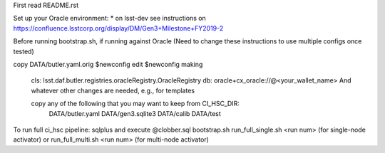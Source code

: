 First read README.rst

Set up your Oracle environment:
* on lsst-dev see instructions on https://confluence.lsstcorp.org/display/DM/Gen3+Milestone+FY2019-2

Before running bootstrap.sh, if running against Oracle
(Need to change these instructions to use multiple configs once tested)

copy DATA/butler.yaml.orig $newconfig
edit $newconfig making
   cls: lsst.daf.butler.registries.oracleRegistry.OracleRegistry
   db: oracle+cx_oracle://@<your_wallet_name>
   And whatever other changes are needed, e.g., for templates

   copy any of the following that you may want to keep from CI_HSC_DIR:
     DATA/butler.yaml DATA/gen3.sqlite3 DATA/calib DATA/test


To run full ci_hsc pipeline:
sqlplus and execute @clobber.sql
bootstrap.sh
run_full_single.sh <run num> (for single-node activator) or run_full_multi.sh <run num> (for multi-node activator)



